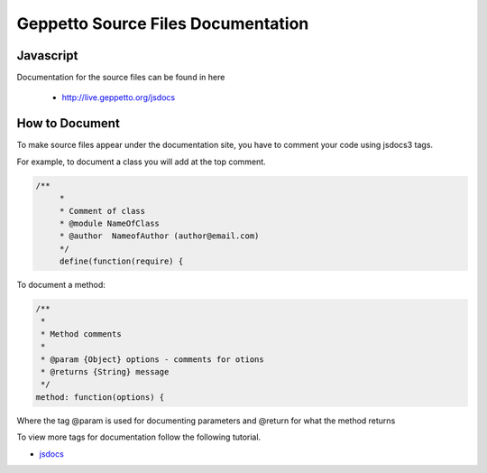 ***********
Geppetto Source Files Documentation
***********

Javascript
========
Documentation for the source files can be found in here

 * `http://live.geppetto.org/jsdocs <http://live.geppetto.org/jsdocs>`__

How to Document
========
To make source files appear under the documentation site, you have to comment your code using
jsdocs3 tags.

For example, to document a class you will add at the top comment.

.. code-block:: javascript

   /**
 	*
 	* Comment of class
 	* @module NameOfClass
 	* @author  NameofAuthor (author@email.com)
 	*/
	define(function(require) {

To document a method:

.. code-block:: javascript

			/**
			 *
			 * Method comments
			 *
			 * @param {Object} options - comments for otions
			 * @returns {String} message
			 */
			method: function(options) {
			
Where the tag @param is used for documenting parameters and @return for what the method returns 

To view more tags for documentation follow the following tutorial.

* `jsdocs <http://usejsdoc.org/>`__
